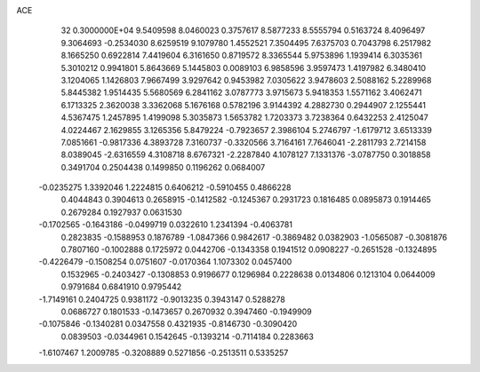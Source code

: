 ACE                                                                             
   32  0.3000000E+04
   9.5409598   8.0460023   0.3757617   8.5877233   8.5555794   0.5163724
   8.4096497   9.3064693  -0.2534030   8.6259519   9.1079780   1.4552521
   7.3504495   7.6375703   0.7043798   6.2517982   8.1665250   0.6922814
   7.4419604   6.3161650   0.8719572   8.3365544   5.9753896   1.1939414
   6.3035361   5.3010212   0.9941801   5.8643669   5.1445803   0.0089103
   6.9858596   3.9597473   1.4197982   6.3480410   3.1204065   1.1426803
   7.9667499   3.9297642   0.9453982   7.0305622   3.9478603   2.5088162
   5.2289968   5.8445382   1.9514435   5.5680569   6.2841162   3.0787773
   3.9715673   5.9418353   1.5571162   3.4062471   6.1713325   2.3620038
   3.3362068   5.1676168   0.5782196   3.9144392   4.2882730   0.2944907
   2.1255441   4.5367475   1.2457895   1.4199098   5.3035873   1.5653782
   1.7203373   3.7238364   0.6432253   2.4125047   4.0224467   2.1629855
   3.1265356   5.8479224  -0.7923657   2.3986104   5.2746797  -1.6179712
   3.6513339   7.0851661  -0.9817336   4.3893728   7.3160737  -0.3320566
   3.7164161   7.7646041  -2.2811793   2.7214158   8.0389045  -2.6316559
   4.3108718   8.6767321  -2.2287840   4.1078127   7.1331376  -3.0787750
   0.3018858   0.3491704   0.2504438   0.1499850   0.1196262   0.0684007
  -0.0235275   1.3392046   1.2224815   0.6406212  -0.5910455   0.4866228
   0.4044843   0.3904613   0.2658915  -0.1412582  -0.1245367   0.2931723
   0.1816485   0.0895873   0.1914465   0.2679284   0.1927937   0.0631530
  -0.1702565  -0.1643186  -0.0499719   0.0322610   1.2341394  -0.4063781
   0.2823835  -0.1588953   0.1876789  -1.0847366   0.9842617  -0.3869482
   0.0382903  -1.0565087  -0.3081876   0.7807160  -0.1002888   0.1725972
   0.0442706  -0.1343358   0.1941512   0.0908227  -0.2651528  -0.1324895
  -0.4226479  -0.1508254   0.0751607  -0.0170364   1.1073302   0.0457400
   0.1532965  -0.2403427  -0.1308853   0.9196677   0.1296984   0.2228638
   0.0134806   0.1213104   0.0644009   0.9791684   0.6841910   0.9795442
  -1.7149161   0.2404725   0.9381172  -0.9013235   0.3943147   0.5288278
   0.0686727   0.1801533  -0.1473657   0.2670932   0.3947460  -0.1949909
  -0.1075846  -0.1340281   0.0347558   0.4321935  -0.8146730  -0.3090420
   0.0839503  -0.0344961   0.1542645  -0.1393214  -0.7114184   0.2283663
  -1.6107467   1.2009785  -0.3208889   0.5271856  -0.2513511   0.5335257

